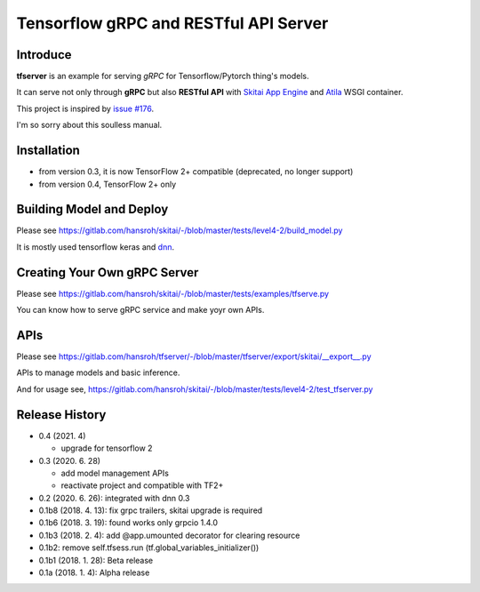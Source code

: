 ==========================================
Tensorflow gRPC and RESTful API Server
==========================================

Introduce
==============

**tfserver** is an example for serving *gRPC* for Tensorflow/Pytorch thing's models.

It can serve not only through **gRPC** but also **RESTful API** with `Skitai App Engine`_ and Atila_ WSGI container.

This project is inspired by `issue #176`_.

I'm so sorry about this soulless manual.


Installation
=====================

- from version 0.3, it is now TensorFlow 2+ compatible (deprecated, no longer support)
- from version 0.4, TensorFlow 2+ only


Building Model and Deploy
=======================================

Please see https://gitlab.com/hansroh/skitai/-/blob/master/tests/level4-2/build_model.py

It is mostly used tensorflow keras and dnn_.


Creating Your Own gRPC Server
========================================

Please see https://gitlab.com/hansroh/skitai/-/blob/master/tests/examples/tfserve.py

You can know how to serve gRPC service and make yoyr own APIs.


APIs
================

Please see https://gitlab.com/hansroh/tfserver/-/blob/master/tfserver/export/skitai/\_\_export\_\_.py

APIs to manage models and basic inference.

And for usage see, https://gitlab.com/hansroh/skitai/-/blob/master/tests/level4-2/test_tfserver.py


Release History
=============================

- 0.4 (2021. 4)

  - upgrade for tensorflow 2

- 0.3 (2020. 6. 28)

  - add model management APIs
  - reactivate project and compatible with TF2+

- 0.2 (2020. 6. 26): integrated with dnn 0.3

- 0.1b8 (2018. 4. 13): fix grpc trailers, skitai upgrade is required

- 0.1b6 (2018. 3. 19): found works only grpcio 1.4.0

- 0.1b3 (2018. 2. 4): add @app.umounted decorator for clearing resource

- 0.1b2: remove self.tfsess.run (tf.global_variables_initializer())

- 0.1b1 (2018. 1. 28): Beta release

- 0.1a (2018. 1. 4): Alpha release


.. _`issue #176` : https://github.com/tensorflow/serving/issues/176
.. _`Skitai App Engine`: https://pypi.python.org/pypi/skitai
.. _Atila: https://pypi.python.org/pypi/atila
.. _dnn: https://pypi.python.org/pypi/dnn


